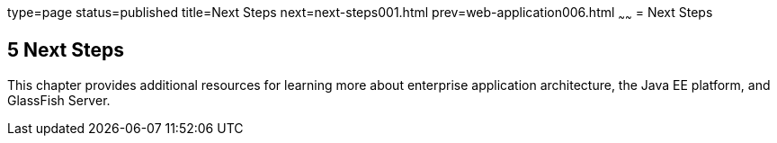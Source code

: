 type=page
status=published
title=Next Steps
next=next-steps001.html
prev=web-application006.html
~~~~~~
= Next Steps


[[GCRLL]][[next-steps]]

5 Next Steps
------------

This chapter provides additional resources for learning more about
enterprise application architecture, the Java EE platform, and GlassFish
Server.
